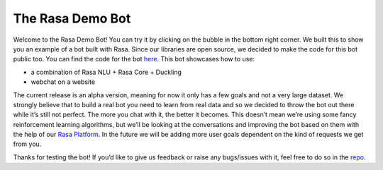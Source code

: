 .. _demobot:

The Rasa Demo Bot
=================

Welcome to the Rasa Demo Bot! You can try it by clicking on the bubble in the
bottom right corner. We built this to show you an example of a bot built with
Rasa. Since our libraries are open source, we decided to make the code for this
bot public too. You can find the code for the bot `here <https://github.com/RasaHQ/rasa-demo>`_.
This bot showcases how to use:

- a combination of Rasa NLU + Rasa Core + Duckling
- webchat on a website

The current release is an alpha version, meaning for now it only has a few
goals and not a very large dataset. We strongly believe that to build a real
bot you need to learn from real data and so we decided to throw the bot out
there while it’s still not perfect. The more you chat with it, the better it
becomes. This doesn’t mean we’re using some fancy reinforcement learning
algorithms, but we’ll be looking at the conversations and improving the
bot based on them with the help of our `Rasa Platform <https://rasa.com/products/rasa-platform/>`_.
In the future we will be adding more user goals dependent on the kind of
requests we get from you.

Thanks for testing the bot! If you’d like to give us feedback or raise any
bugs/issues with it, feel free to do so in the `repo <https://github.com/RasaHQ/rasa-demo>`_.
